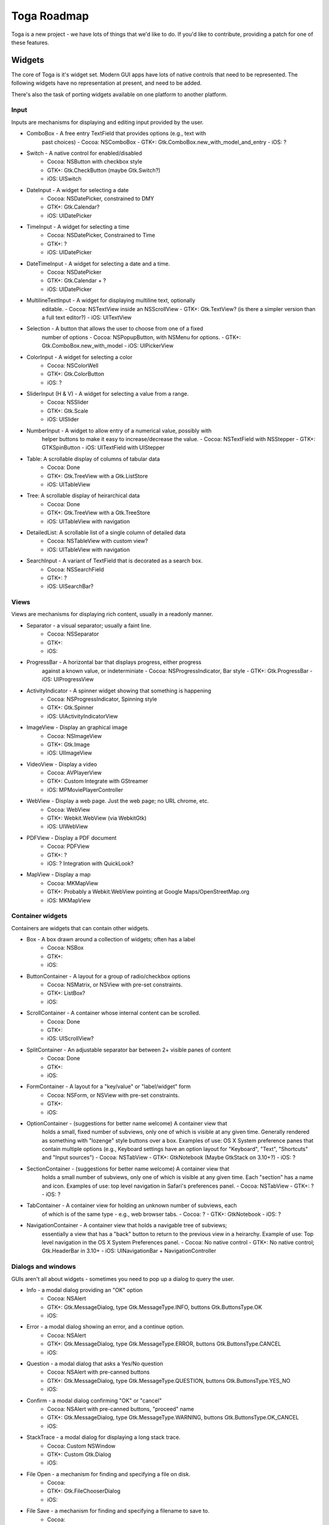 Toga Roadmap
============

Toga is a new project - we have lots of things that we'd like to do. If
you'd like to contribute, providing a patch for one of these features.

Widgets
-------

The core of Toga is it's widget set. Modern GUI apps have lots of native
controls that need to be represented. The following widgets have no
representation at present, and need to be added.

There's also the task of porting widgets available on one platform to
another platform.

Input
~~~~~

Inputs are mechanisms for displaying and editing input provided by the user.

* ComboBox - A free entry TextField that provides options (e.g., text with
    past choices)
    - Cocoa: NSComboBox
    - GTK+: Gtk.ComboBox.new_with_model_and_entry
    - iOS: ?
* Switch - A native control for enabled/disabled
    - Cocoa: NSButton with checkbox style
    - GTK+: Gtk.CheckButton (maybe Gtk.Switch?)
    - iOS: UISwitch
* DateInput - A widget for selecting a date
    - Cocoa: NSDatePicker, constrained to DMY
    - GTK+: Gtk.Calendar?
    - iOS: UIDatePicker
* TimeInput - A widget for selecting a time
    - Cocoa: NSDatePicker, Constrained to Time
    - GTK+: ?
    - iOS: UIDatePicker
* DateTimeInput - A widget for selecting a date and a time.
    - Cocoa: NSDatePicker
    - GTK+: Gtk.Calendar + ?
    - iOS: UIDatePicker
* MultilineTextInput - A widget for displaying multiline text, optionally
    editable.
    - Cocoa: NSTextView inside an NSScrollView
    - GTK+: Gtk.TextView? (is there a simpler version than a full text editor?)
    - iOS: UITextView
* Selection - A button that allows the user to choose from one of a fixed
    number of options
    - Cocoa: NSPopupButton, with NSMenu for options.
    - GTK+: Gtk.ComboBox.new_with_model
    - iOS: UIPickerView
* ColorInput - A widget for selecting a color
    - Cocoa: NSColorWell
    - GTK+: Gtk.ColorButton
    - iOS: ?
* SliderInput (H & V) - A widget for selecting a value from a range.
    - Cocoa: NSSlider
    - GTK+: Gtk.Scale
    - iOS: UISlider
* NumberInput - A widget to allow entry of a numerical value, possibly with
    helper buttons to make it easy to increase/decrease the value.
    - Cocoa: NSTextField with NSStepper
    - GTK+: GTKSpinButton
    - iOS: UITextField with UIStepper
* Table: A scrollable display of columns of tabular data
    - Cocoa: Done
    - GTK+: Gtk.TreeView with a Gtk.ListStore
    - iOS: UITableView
* Tree: A scrollable display of heirarchical data
    - Cocoa: Done
    - GTK+: Gtk.TreeView with a Gtk.TreeStore
    - iOS: UITableView with navigation
* DetailedList: A scrollable list of a single column of detailed data
    - Cocoa: NSTableView with custom view?
    - iOS: UITableView with navigation
* SearchInput - A variant of TextField that is decorated as a search box.
    - Cocoa: NSSearchField
    - GTK+: ?
    - iOS: UISearchBar?

Views
~~~~~

Views are mechanisms for displaying rich content, usually in a readonly manner.

* Separator - a visual separator; usually a faint line.
    - Cocoa: NSSeparator
    - GTK+:
    - iOS:
* ProgressBar - A horizontal bar that displays progress, either progress
    against a known value, or indeterminiate
    - Cocoa: NSProgressIndicator, Bar style
    - GTK+: Gtk.ProgressBar
    - iOS: UIProgressView
* ActivityIndicator - A spinner widget showing that something is happening
    - Cocoa: NSProgressIndicator, Spinning style
    - GTK+: Gtk.Spinner
    - iOS: UIActivityIndicatorView
* ImageView - Display an graphical image
    - Cocoa: NSImageView
    - GTK+: Gtk.Image
    - iOS: UIImageView
* VideoView - Display a video
    - Cocoa: AVPlayerView
    - GTK+: Custom Integrate with GStreamer
    - iOS: MPMoviePlayerController
* WebView - Display a web page. Just the web page; no URL chrome, etc.
    - Cocoa: WebView
    - GTK+: Webkit.WebView (via WebkitGtk)
    - iOS: UIWebView
* PDFView - Display a PDF document
    - Cocoa: PDFView
    - GTK+: ?
    - iOS: ? Integration with QuickLook?
* MapView - Display a map
    - Cocoa: MKMapView
    - GTK+: Probably a Webkit.WebView pointing at Google Maps/OpenStreetMap.org
    - iOS: MKMapView

Container widgets
~~~~~~~~~~~~~~~~~

Containers are widgets that can contain other widgets.

* Box - A box drawn around a collection of widgets; often has a label
    - Cocoa: NSBox
    - GTK+:
    - iOS:
* ButtonContainer - A layout for a group of radio/checkbox options
    - Cocoa: NSMatrix, or NSView with pre-set constraints.
    - GTK+: ListBox?
    - iOS:
* ScrollContainer - A container whose internal content can be scrolled.
    - Cocoa: Done
    - GTK+:
    - iOS: UIScrollView?
* SplitContainer - An adjustable separator bar between 2+ visible panes of content
    - Cocoa: Done
    - GTK+:
    - iOS:
* FormContainer - A layout for a "key/value" or "label/widget" form
    - Cocoa: NSForm, or NSView with pre-set constraints.
    - GTK+:
    - iOS:
* OptionContainer - (suggestions for better name welcome) A container view that
    holds a small, fixed number of subviews, only one of which is visible at any
    given time. Generally rendered as something with "lozenge" style buttons
    over a box. Examples of use: OS X System preference panes that contain
    multiple options (e.g., Keyboard settings have an option layout for "Keyboard",
    "Text", "Shortcuts" and "Input sources")
    - Cocoa: NSTabView
    - GTK+: GtkNotebook (Maybe GtkStack on 3.10+?)
    - iOS: ?
* SectionContainer - (suggestions for better name welcome) A container view that
    holds a small number of subviews, only one of which is visible at any
    given time. Each "section" has a name and icon. Examples of use: top level
    navigation in Safari's preferences panel.
    - Cocoa: NSTabView
    - GTK+: ?
    - iOS: ?
* TabContainer - A container view for holding an unknown number of subviews, each
    of which is of the same type - e.g., web browser tabs.
    - Cocoa: ?
    - GTK+: GtkNotebook
    - iOS: ?
* NavigationContainer - A container view that holds a navigable tree of subviews;
    essentially a view that has a "back" button to return to the previous view
    in a heirarchy. Example of use: Top level navigation in the OS X System
    Preferences panel.
    - Cocoa: No native control
    - GTK+: No native control; Gtk.HeaderBar in 3.10+
    - iOS: UINavigationBar + NavigationController

Dialogs and windows
~~~~~~~~~~~~~~~~~~~

GUIs aren't all about widgets - sometimes you need to pop up a dialog to query
the user.

* Info - a modal dialog providing an "OK" option
    - Cocoa: NSAlert
    - GTK+: Gtk.MessageDialog, type Gtk.MessageType.INFO, buttons Gtk.ButtonsType.OK
    - iOS:
* Error - a modal dialog showing an error, and a continue option.
    - Cocoa: NSAlert
    - GTK+: Gtk.MessageDialog, type Gtk.MessageType.ERROR, buttons Gtk.ButtonsType.CANCEL
    - iOS:
* Question - a modal dialog that asks a Yes/No question
    - Cocoa: NSAlert with pre-canned buttons
    - GTK+: Gtk.MessageDialog, type Gtk.MessageType.QUESTION, buttons Gtk.ButtonsType.YES_NO
    - iOS:
* Confirm - a modal dialog confirming "OK" or "cancel"
    - Cocoa: NSAlert with pre-canned buttons, "proceed" name
    - GTK+: Gtk.MessageDialog, type Gtk.MessageType.WARNING, buttons Gtk.ButtonsType.OK_CANCEL
    - iOS:
* StackTrace - a modal dialog for displaying a long stack trace.
    - Cocoa: Custom NSWindow
    - GTK+: Custom Gtk.Dialog
    - iOS:
* File Open - a mechanism for finding and specifying a file on disk.
    - Cocoa:
    - GTK+: Gtk.FileChooserDialog
    - iOS:
* File Save - a mechanism for finding and specifying a filename to save to.
    - Cocoa:
    - GTK+:
    - iOS:

Miscellaneous
~~~~~~~~~~~~~

One of the aims of Toga is to provide a rich, feature-driven approach to
app development. This requires the development of APIs to support rich
features.

* Long running tasks - GUI toolkits have a common pattern of needing to
  periodically update a GUI based on some long running background task.
  They usually accomplish this with some sort of timer-based API to ensure
  that the main event loop keeps running. Python has a "yield" keyword that
  can be prepurposed for this.
* Toolbar - support for adding a toolbar to an app definition. Interpretation
  in mobile will be difficult; maybe some sort of top level action menu available
  via a slideout tray (e.g., GMail account selection tray)
* Preferences - support for saving app preferences, and visualizing them in a
  platform native way.
* Easy handling of long running tasks - possibly using generators to yield
  control back to the event loop.
* Notification when updates are available
* Easy Licening/registration of apps. Monetization is not a bad thing, and
  shouldn't be mutually exclusive with open source.

Platforms
---------

Toga currently has good support for Cocoa on OS X, GTK+, and iOS.
Proof-of-concept support exists for Windows Win32. Support for a more
modern Windows API would be desirable.

In the mobile space, it would be great if Toga supported Android, Windows
Phone, or any other phone platform.
